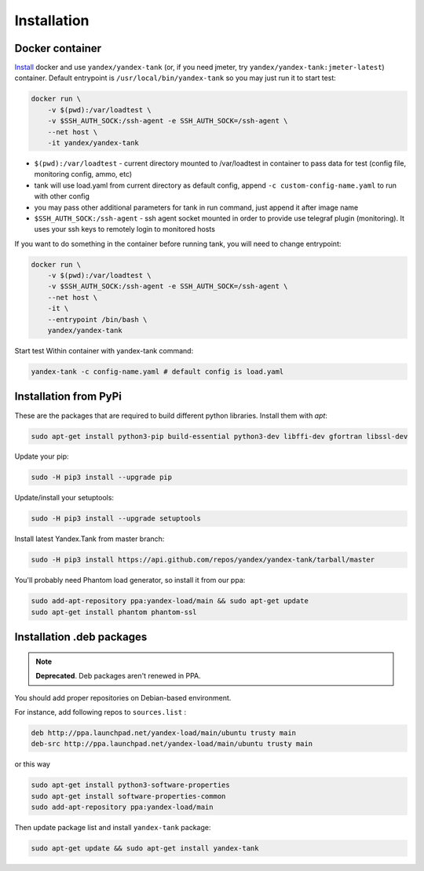 ============
Installation
============

****************
Docker container
****************

`Install <https://www.docker.com/products/overview>`_ docker and use ``yandex/yandex-tank`` (or, if you need jmeter, try ``yandex/yandex-tank:jmeter-latest``) container.
Default entrypoint is ``/usr/local/bin/yandex-tank`` so you may just run it to start test:

.. code-block:: bash

    docker run \
        -v $(pwd):/var/loadtest \
        -v $SSH_AUTH_SOCK:/ssh-agent -e SSH_AUTH_SOCK=/ssh-agent \
        --net host \
        -it yandex/yandex-tank


* ``$(pwd):/var/loadtest`` - current directory mounted to /var/loadtest in container to pass data for test
  (config file, monitoring config, ammo, etc)

* tank will use load.yaml from current directory as default config,
  append ``-c custom-config-name.yaml`` to run with other config

* you may pass other additional parameters for tank in run command, just append it after image name

* ``$SSH_AUTH_SOCK:/ssh-agent`` - ssh agent socket mounted in order to provide use telegraf plugin (monitoring). It uses your ssh keys to remotely login to monitored hosts

If you want to do something in the container before running tank, you will need to change entrypoint:

.. code-block:: bash

    docker run \
        -v $(pwd):/var/loadtest \
        -v $SSH_AUTH_SOCK:/ssh-agent -e SSH_AUTH_SOCK=/ssh-agent \
        --net host \
        -it \
        --entrypoint /bin/bash \
        yandex/yandex-tank

Start test Within container with yandex-tank command:

.. code-block:: bash

    yandex-tank -c config-name.yaml # default config is load.yaml


************************
Installation from PyPi
************************

These are the packages that are required to build different python libraries. Install them with `apt`:

.. code-block:: bash

    sudo apt-get install python3-pip build-essential python3-dev libffi-dev gfortran libssl-dev

Update your pip:

.. code-block:: bash

    sudo -H pip3 install --upgrade pip

Update/install your setuptools:

.. code-block:: bash

    sudo -H pip3 install --upgrade setuptools

Install latest Yandex.Tank from master branch:

.. code-block:: bash

    sudo -H pip3 install https://api.github.com/repos/yandex/yandex-tank/tarball/master

You'll probably need Phantom load generator, so install it from our ppa:

.. code-block:: bash

    sudo add-apt-repository ppa:yandex-load/main && sudo apt-get update
    sudo apt-get install phantom phantom-ssl

****************************
Installation .deb packages
****************************

.. note::
    
    **Deprecated**. Deb packages aren't renewed in PPA. 

You should add proper repositories on Debian-based environment.

For instance, add following repos to ``sources.list`` :

.. code-block:: bash

    deb http://ppa.launchpad.net/yandex-load/main/ubuntu trusty main
    deb-src http://ppa.launchpad.net/yandex-load/main/ubuntu trusty main

or this way

.. code-block:: bash

    sudo apt-get install python3-software-properties
    sudo apt-get install software-properties-common
    sudo add-apt-repository ppa:yandex-load/main

Then update package list and install ``yandex-tank`` package:

.. code-block:: bash

    sudo apt-get update && sudo apt-get install yandex-tank
